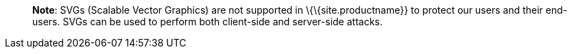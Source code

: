 ____
*Note*: SVGs (Scalable Vector Graphics) are not supported in \{\{site.productname}} to protect our users and their end-users. SVGs can be used to perform both client-side and server-side attacks.
____
